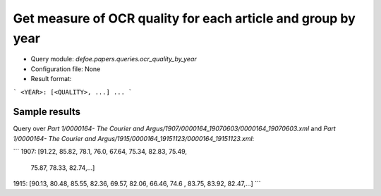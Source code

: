Get measure of OCR quality for each article and group by year
==========================================================


* Query module: `defoe.papers.queries.ocr_quality_by_year`
* Configuration file: None
* Result format:

```
<YEAR>: [<QUALITY>, ...]
...
```

Sample results
----------------------------------------------------------


Query over `Part 1/0000164- The Courier and Argus/1907/0000164_19070603/0000164_19070603.xml` and `Part 1/0000164- The Courier and Argus/1915/0000164_19151123/0000164_19151123.xml`:

```
1907: [91.22, 85.82, 78.1, 76.0, 67.64, 75.34, 82.83, 75.49,
 75.87, 78.33, 82.74,...]
1915: [90.13, 80.48, 85.55, 82.36, 69.57, 82.06, 66.46, 74.6
, 83.75, 83.92, 82.47,...]
```
